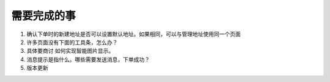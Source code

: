 需要完成的事
------------

#. 确认下单时的新建地址是否可以设置默认地址。如果相同，可以与管理地址使用同一个页面
#. 许多页面没有下面的工具条，怎么办？
#. 具体要商讨 如何实现智能图片显示。
#. 消息提示是指什么。哪些需要发送消息，下单成功？
#. 版本更新
